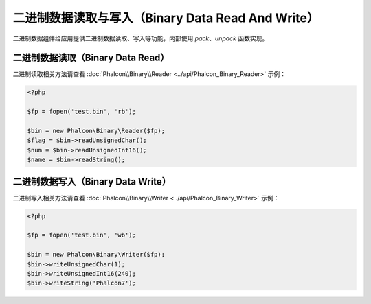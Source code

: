 二进制数据读取与写入（Binary Data Read And Write）
==================================================
二进制数据组件给应用提供二进制数据读取、写入等功能，内部使用 `pack`、`unpack` 函数实现。

二进制数据读取（Binary Data Read）
----------------------------------
二进制读取相关方法请查看 :doc:`Phalcon\\Binary\\Reader <../api/Phalcon_Binary_Reader>` 示例：

.. code-block:: php

    <?php

    $fp = fopen('test.bin', 'rb');

    $bin = new Phalcon\Binary\Reader($fp);
    $flag = $bin->readUnsignedChar();
    $num = $bin->readUnsignedInt16();
    $name = $bin->readString();


二进制数据写入（Binary Data Write）
-----------------------------------
二进制写入相关方法请查看 :doc:`Phalcon\\Binary\\Writer <../api/Phalcon_Binary_Writer>` 示例：

.. code-block:: php

    <?php

    $fp = fopen('test.bin', 'wb');

    $bin = new Phalcon\Binary\Writer($fp);
    $bin->writeUnsignedChar(1);
    $bin->writeUnsignedInt16(240);
    $bin->writeString('Phalcon7');
